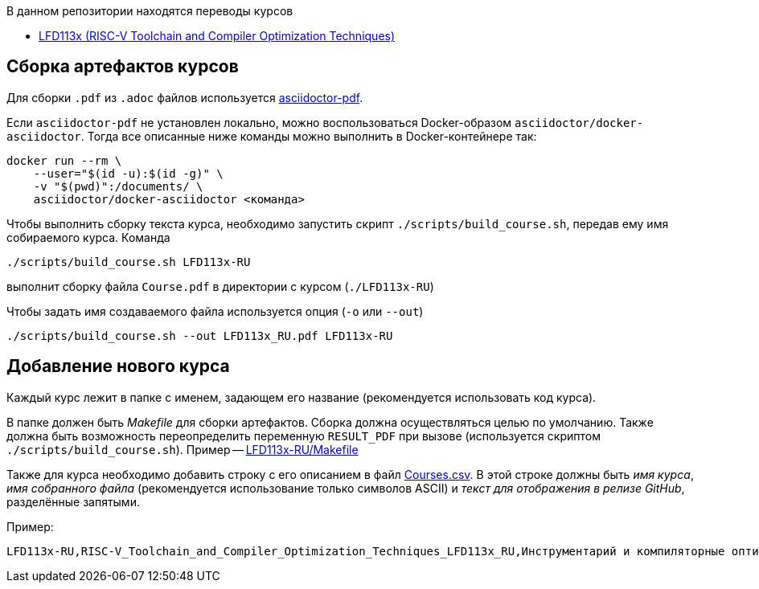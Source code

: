 В данном репозитории находятся переводы курсов

* https://training.linuxfoundation.org/training/risc-v-toolchain-and-compiler-optimization-techniques-lfd113x/[LFD113x (RISC-V Toolchain and Compiler Optimization Techniques)]

== Сборка артефактов курсов

Для сборки `.pdf` из `.adoc` файлов используется https://docs.asciidoctor.org/pdf-converter/latest/[asciidoctor-pdf].

Если `asciidoctor-pdf` не установлен локально, можно воспользоваться Docker-образом `asciidoctor/docker-asciidoctor`.
Тогда все описанные ниже команды можно выполнить в Docker-контейнере так:

[source,shell]
----
docker run --rm \
    --user="$(id -u):$(id -g)" \
    -v "$(pwd)":/documents/ \
    asciidoctor/docker-asciidoctor <команда>
----

Чтобы выполнить сборку текста курса, необходимо запустить скрипт `./scripts/build_course.sh`, передав ему имя собираемого курса.
Команда

[source,shell]
----
./scripts/build_course.sh LFD113x-RU
----

выполнит сборку файла `Course.pdf` в директории с курсом (`./LFD113x-RU`)

Чтобы задать имя создаваемого файла используется опция (`-o` или `--out`)

[source,shell]
----
./scripts/build_course.sh --out LFD113x_RU.pdf LFD113x-RU
----

== Добавление нового курса

Каждый курс лежит в папке с именем, задающем его название (рекомендуется использовать код курса).

В папке должен быть _Makefile_ для сборки артефактов. Сборка должна осуществляться целью по умолчанию.
Также должна быть возможность переопределить переменную `RESULT_PDF` при вызове (используется скриптом `./scripts/build_course.sh`).
Пример -- link:./LFD113x-RU/Makefile[LFD113x-RU/Makefile]

Также для курса необходимо добавить строку с его описанием в файл link:./Courses.csv[Courses.csv].
В этой строке должны быть _имя курса_, _имя собранного файла_ (рекомендуется использование только символов ASCII) и _текст для отображения в релизе GitHub_, разделённые запятыми.

Пример:
[source]
----
LFD113x-RU,RISC-V_Toolchain_and_Compiler_Optimization_Techniques_LFD113x_RU,Инструментарий и компиляторные оптимизации для RISC-V (LFD113x) RU
----


